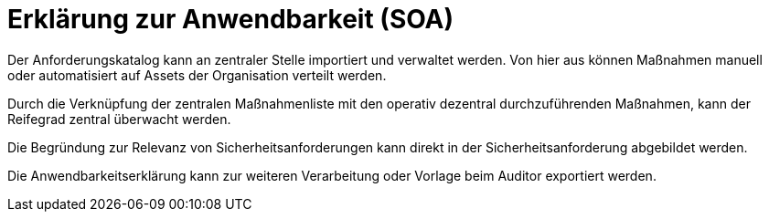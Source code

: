 = Erklärung zur Anwendbarkeit (SOA)

Der Anforderungskatalog kann an zentraler Stelle importiert und verwaltet werden. Von hier aus können Maßnahmen manuell oder automatisiert auf Assets der Organisation verteilt werden.

Durch die Verknüpfung der zentralen Maßnahmenliste mit den operativ dezentral durchzuführenden Maßnahmen, kann der Reifegrad zentral überwacht werden.

Die Begründung zur Relevanz von Sicherheitsanforderungen kann direkt in der Sicherheitsanforderung abgebildet werden. 

Die Anwendbarkeitserklärung kann zur weiteren Verarbeitung oder Vorlage beim Auditor exportiert werden.
